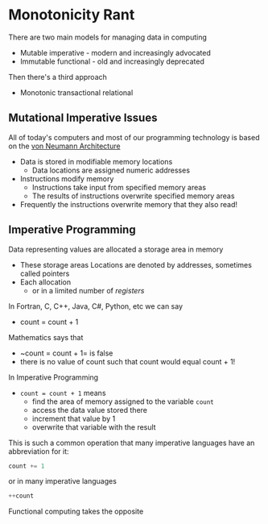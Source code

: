 * Monotonicity Rant

There are two main models for managing data in computing
- Mutable imperative - modern and increasingly advocated
- Immutable functional - old and increasingly deprecated

Then there's a third approach
- Monotonic transactional relational

** Mutational Imperative Issues

All of today's computers and most of our programming technology is based on the
[[https://en.wikipedia.org/wiki/Von_Neumann_architecture][von Neumann Architecture]]
- Data is stored in modifiable memory locations
      - Data locations are assigned numeric addresses
- Instructions modify memory
      - Instructions take input from specified memory areas
      - The results of instructions overwrite specified memory areas
- Frequently the instructions overwrite memory that they also read!

** Imperative Programming

Data representing values are allocated a storage area in memory
- These storage areas Locations are denoted by addresses, sometimes called pointers
- Each allocation
 - or in a limited number of /registers/ 

In Fortran, C, C++, Java, C#, Python, etc we can say
- count = count + 1

Mathematics says that
- ~count = count + 1= is false
- there is no value of count such that count would equal count + 1!

In Imperative Programming
- ~count = count + 1~ means
      - find the area of memory assigned to the variable ~count~
      - access the data value stored there
      - increment that value by 1
      - overwrite that variable with the result

This is such a common operation that many imperative languages have an abbreviation for it:
#+begin_src c
  count += 1
#+end_src
or in many imperative languages
#+begin_src c
  ++count
#+end_src

Functional computing takes the opposite
